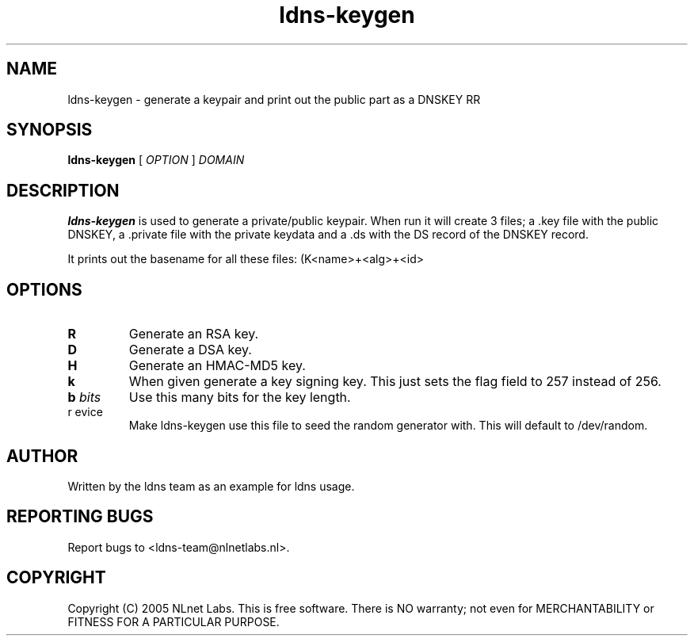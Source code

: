 .TH ldns-keygen 1 "30 May 2005"
.SH NAME
ldns-keygen \- generate a keypair and print out the public part as a DNSKEY RR
.SH SYNOPSIS
.B ldns-keygen 
[
.IR OPTION
]
.IR DOMAIN 

.SH DESCRIPTION
\fBldns-keygen\fR is used to generate a private/public keypair. When run it
will create 3 files; a .key file with the public DNSKEY, a .private
file with the private keydata and a .ds with the DS record of the
DNSKEY record.

It prints out the basename for all these files: (K<name>+<alg>+<id>

.SH OPTIONS
.TP
\fBR\fR
Generate an RSA key. 

.TP
\fBD\fR
Generate a DSA key.

.TP
\fBH\fR
Generate an HMAC-MD5 key.

.TP
\fBk\fR 
When given generate a key signing key. This just sets the flag field to
257 instead of 256.

.TP
\fBb \fIbits\fR 
Use this many bits for the key length.

.TP
\fbr \fdevice\fR
Make ldns-keygen use this file to seed the random generator with. This will default to /dev/random.

.SH AUTHOR
Written by the ldns team as an example for ldns usage.

.SH REPORTING BUGS
Report bugs to <ldns-team@nlnetlabs.nl>. 

.SH COPYRIGHT
Copyright (C) 2005 NLnet Labs. This is free software. There is NO
warranty; not even for MERCHANTABILITY or FITNESS FOR A PARTICULAR
PURPOSE.
